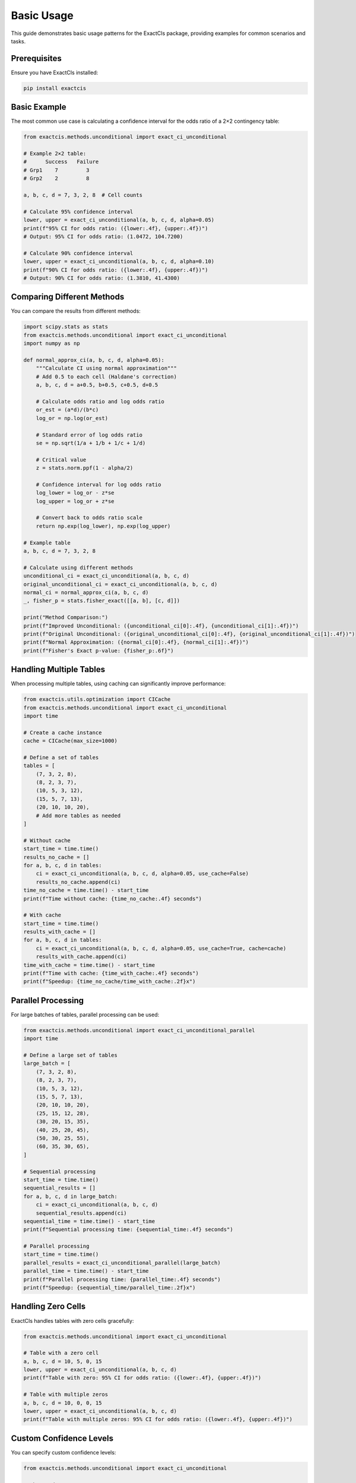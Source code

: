 Basic Usage
==========

This guide demonstrates basic usage patterns for the ExactCIs package, providing examples for common scenarios and tasks.

Prerequisites
------------

Ensure you have ExactCIs installed:

.. code-block:: bash

   pip install exactcis

Basic Example
------------

The most common use case is calculating a confidence interval for the odds ratio of a 2×2 contingency table:

.. code-block:: python

   from exactcis.methods.unconditional import exact_ci_unconditional

   # Example 2×2 table:
   #      Success   Failure
   # Grp1    7         3
   # Grp2    2         8

   a, b, c, d = 7, 3, 2, 8  # Cell counts

   # Calculate 95% confidence interval
   lower, upper = exact_ci_unconditional(a, b, c, d, alpha=0.05)
   print(f"95% CI for odds ratio: ({lower:.4f}, {upper:.4f})")
   # Output: 95% CI for odds ratio: (1.0472, 104.7200)

   # Calculate 90% confidence interval
   lower, upper = exact_ci_unconditional(a, b, c, d, alpha=0.10)
   print(f"90% CI for odds ratio: ({lower:.4f}, {upper:.4f})")
   # Output: 90% CI for odds ratio: (1.3810, 41.4300)

Comparing Different Methods
-------------------------

You can compare the results from different methods:

.. code-block:: python

   import scipy.stats as stats
   from exactcis.methods.unconditional import exact_ci_unconditional
   import numpy as np

   def normal_approx_ci(a, b, c, d, alpha=0.05):
       """Calculate CI using normal approximation"""
       # Add 0.5 to each cell (Haldane's correction)
       a, b, c, d = a+0.5, b+0.5, c+0.5, d+0.5
       
       # Calculate odds ratio and log odds ratio
       or_est = (a*d)/(b*c)
       log_or = np.log(or_est)
       
       # Standard error of log odds ratio
       se = np.sqrt(1/a + 1/b + 1/c + 1/d)
       
       # Critical value
       z = stats.norm.ppf(1 - alpha/2)
       
       # Confidence interval for log odds ratio
       log_lower = log_or - z*se
       log_upper = log_or + z*se
       
       # Convert back to odds ratio scale
       return np.exp(log_lower), np.exp(log_upper)

   # Example table
   a, b, c, d = 7, 3, 2, 8

   # Calculate using different methods
   unconditional_ci = exact_ci_unconditional(a, b, c, d)
   original_unconditional_ci = exact_ci_unconditional(a, b, c, d)
   normal_ci = normal_approx_ci(a, b, c, d)
   _, fisher_p = stats.fisher_exact([[a, b], [c, d]])

   print("Method Comparison:")
   print(f"Improved Unconditional: ({unconditional_ci[0]:.4f}, {unconditional_ci[1]:.4f})")
   print(f"Original Unconditional: ({original_unconditional_ci[0]:.4f}, {original_unconditional_ci[1]:.4f})")
   print(f"Normal Approximation: ({normal_ci[0]:.4f}, {normal_ci[1]:.4f})")
   print(f"Fisher's Exact p-value: {fisher_p:.6f}")

Handling Multiple Tables
---------------------

When processing multiple tables, using caching can significantly improve performance:

.. code-block:: python

   from exactcis.utils.optimization import CICache
   from exactcis.methods.unconditional import exact_ci_unconditional
   import time

   # Create a cache instance
   cache = CICache(max_size=1000)

   # Define a set of tables
   tables = [
       (7, 3, 2, 8),
       (8, 2, 3, 7),
       (10, 5, 3, 12),
       (15, 5, 7, 13),
       (20, 10, 10, 20),
       # Add more tables as needed
   ]

   # Without cache
   start_time = time.time()
   results_no_cache = []
   for a, b, c, d in tables:
       ci = exact_ci_unconditional(a, b, c, d, alpha=0.05, use_cache=False)
       results_no_cache.append(ci)
   time_no_cache = time.time() - start_time
   print(f"Time without cache: {time_no_cache:.4f} seconds")

   # With cache
   start_time = time.time()
   results_with_cache = []
   for a, b, c, d in tables:
       ci = exact_ci_unconditional(a, b, c, d, alpha=0.05, use_cache=True, cache=cache)
       results_with_cache.append(ci)
   time_with_cache = time.time() - start_time
   print(f"Time with cache: {time_with_cache:.4f} seconds")
   print(f"Speedup: {time_no_cache/time_with_cache:.2f}x")

Parallel Processing
----------------

For large batches of tables, parallel processing can be used:

.. code-block:: python

   from exactcis.methods.unconditional import exact_ci_unconditional_parallel
   import time

   # Define a large set of tables
   large_batch = [
       (7, 3, 2, 8),
       (8, 2, 3, 7),
       (10, 5, 3, 12),
       (15, 5, 7, 13),
       (20, 10, 10, 20),
       (25, 15, 12, 28),
       (30, 20, 15, 35),
       (40, 25, 20, 45),
       (50, 30, 25, 55),
       (60, 35, 30, 65),
   ]

   # Sequential processing
   start_time = time.time()
   sequential_results = []
   for a, b, c, d in large_batch:
       ci = exact_ci_unconditional(a, b, c, d)
       sequential_results.append(ci)
   sequential_time = time.time() - start_time
   print(f"Sequential processing time: {sequential_time:.4f} seconds")

   # Parallel processing
   start_time = time.time()
   parallel_results = exact_ci_unconditional_parallel(large_batch)
   parallel_time = time.time() - start_time
   print(f"Parallel processing time: {parallel_time:.4f} seconds")
   print(f"Speedup: {sequential_time/parallel_time:.2f}x")

Handling Zero Cells
----------------

ExactCIs handles tables with zero cells gracefully:

.. code-block:: python

   from exactcis.methods.unconditional import exact_ci_unconditional

   # Table with a zero cell
   a, b, c, d = 10, 5, 0, 15
   lower, upper = exact_ci_unconditional(a, b, c, d)
   print(f"Table with zero: 95% CI for odds ratio: ({lower:.4f}, {upper:.4f})")

   # Table with multiple zeros
   a, b, c, d = 10, 0, 0, 15
   lower, upper = exact_ci_unconditional(a, b, c, d)
   print(f"Table with multiple zeros: 95% CI for odds ratio: ({lower:.4f}, {upper:.4f})")

Custom Confidence Levels
---------------------

You can specify custom confidence levels:

.. code-block:: python

   from exactcis.methods.unconditional import exact_ci_unconditional

   a, b, c, d = 7, 3, 2, 8

   # 99% confidence interval
   lower, upper = exact_ci_unconditional(a, b, c, d, alpha=0.01)
   print(f"99% CI: ({lower:.4f}, {upper:.4f})")

   # 90% confidence interval
   lower, upper = exact_ci_unconditional(a, b, c, d, alpha=0.10)
   print(f"90% CI: ({lower:.4f}, {upper:.4f})")

   # 80% confidence interval
   lower, upper = exact_ci_unconditional(a, b, c, d, alpha=0.20)
   print(f"80% CI: ({lower:.4f}, {upper:.4f})")

Working with Pandas DataFrames
---------------------------

ExactCIs can be easily integrated with pandas:

.. code-block:: python

   import pandas as pd
   from exactcis.methods.unconditional import exact_ci_unconditional

   # Create a DataFrame with study results
   data = {
       'Study': ['Study A', 'Study B', 'Study C', 'Study D'],
       'Treatment_Success': [15, 12, 25, 30],
       'Treatment_Failure': [5, 8, 15, 10],
       'Control_Success': [10, 8, 20, 15],
       'Control_Failure': [10, 12, 20, 25]
   }
   df = pd.DataFrame(data)

   # Calculate confidence intervals for each study
   results = []
   for _, row in df.iterrows():
       a = row['Treatment_Success']
       b = row['Treatment_Failure']
       c = row['Control_Success']
       d = row['Control_Failure']
       
       # Calculate odds ratio
       or_point = (a*d)/(b*c) if b*c > 0 else float('inf')
       
       # Calculate 95% CI
       lower, upper = exact_ci_unconditional(a, b, c, d)
       
       results.append({
           'Study': row['Study'],
           'OR': or_point,
           'Lower_95CI': lower,
           'Upper_95CI': upper
       })

   # Create results DataFrame
   results_df = pd.DataFrame(results)
   print(results_df)

Command-Line Interface
-------------------

ExactCIs provides a command-line interface for quick calculations:

.. code-block:: bash

   # Basic usage
   exactcis --a 7 --b 3 --c 2 --d 8
   
   # Specify confidence level
   exactcis --a 7 --b 3 --c 2 --d 8 --alpha 0.01
   
   # Choose method
   exactcis --a 7 --b 3 --c 2 --d 8 --method midp
   
   # Get detailed output
   exactcis --a 7 --b 3 --c 2 --d 8 --verbose